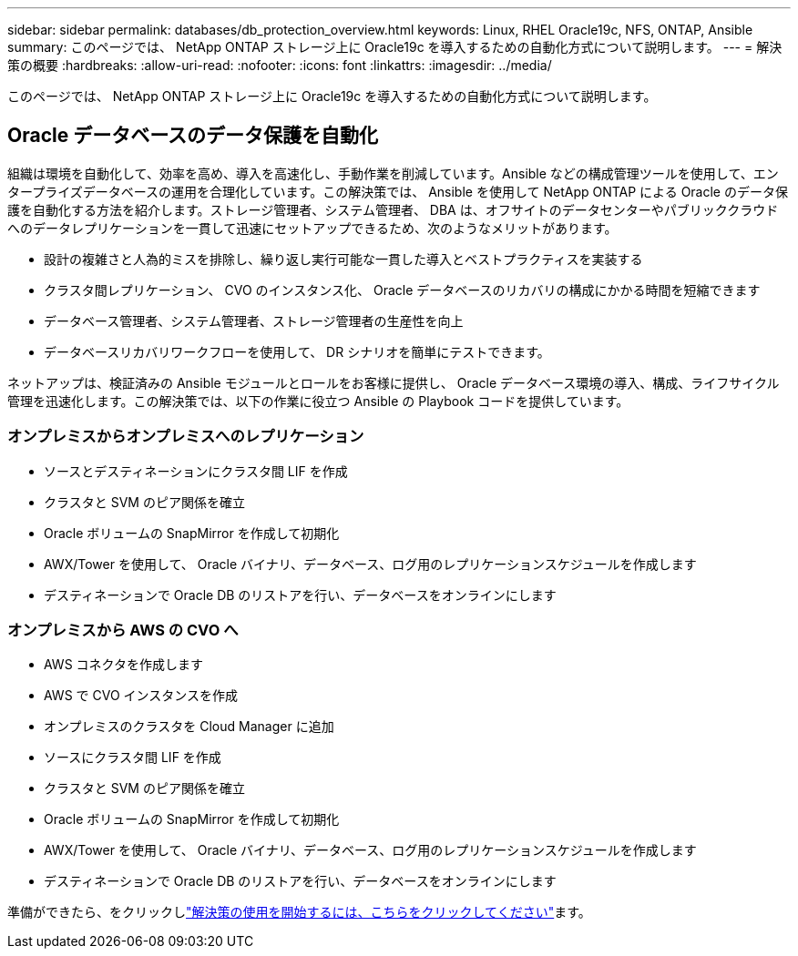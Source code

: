---
sidebar: sidebar 
permalink: databases/db_protection_overview.html 
keywords: Linux, RHEL Oracle19c, NFS, ONTAP, Ansible 
summary: このページでは、 NetApp ONTAP ストレージ上に Oracle19c を導入するための自動化方式について説明します。 
---
= 解決策の概要
:hardbreaks:
:allow-uri-read: 
:nofooter: 
:icons: font
:linkattrs: 
:imagesdir: ../media/


[role="lead"]
このページでは、 NetApp ONTAP ストレージ上に Oracle19c を導入するための自動化方式について説明します。



== Oracle データベースのデータ保護を自動化

組織は環境を自動化して、効率を高め、導入を高速化し、手動作業を削減しています。Ansible などの構成管理ツールを使用して、エンタープライズデータベースの運用を合理化しています。この解決策では、 Ansible を使用して NetApp ONTAP による Oracle のデータ保護を自動化する方法を紹介します。ストレージ管理者、システム管理者、 DBA は、オフサイトのデータセンターやパブリッククラウドへのデータレプリケーションを一貫して迅速にセットアップできるため、次のようなメリットがあります。

* 設計の複雑さと人為的ミスを排除し、繰り返し実行可能な一貫した導入とベストプラクティスを実装する
* クラスタ間レプリケーション、 CVO のインスタンス化、 Oracle データベースのリカバリの構成にかかる時間を短縮できます
* データベース管理者、システム管理者、ストレージ管理者の生産性を向上
* データベースリカバリワークフローを使用して、 DR シナリオを簡単にテストできます。


ネットアップは、検証済みの Ansible モジュールとロールをお客様に提供し、 Oracle データベース環境の導入、構成、ライフサイクル管理を迅速化します。この解決策では、以下の作業に役立つ Ansible の Playbook コードを提供しています。



=== オンプレミスからオンプレミスへのレプリケーション

* ソースとデスティネーションにクラスタ間 LIF を作成
* クラスタと SVM のピア関係を確立
* Oracle ボリュームの SnapMirror を作成して初期化
* AWX/Tower を使用して、 Oracle バイナリ、データベース、ログ用のレプリケーションスケジュールを作成します
* デスティネーションで Oracle DB のリストアを行い、データベースをオンラインにします




=== オンプレミスから AWS の CVO へ

* AWS コネクタを作成します
* AWS で CVO インスタンスを作成
* オンプレミスのクラスタを Cloud Manager に追加
* ソースにクラスタ間 LIF を作成
* クラスタと SVM のピア関係を確立
* Oracle ボリュームの SnapMirror を作成して初期化
* AWX/Tower を使用して、 Oracle バイナリ、データベース、ログ用のレプリケーションスケジュールを作成します
* デスティネーションで Oracle DB のリストアを行い、データベースをオンラインにします


準備ができたら、をクリックしlink:db_protection_getting_started.html["解決策の使用を開始するには、こちらをクリックしてください"]ます。
